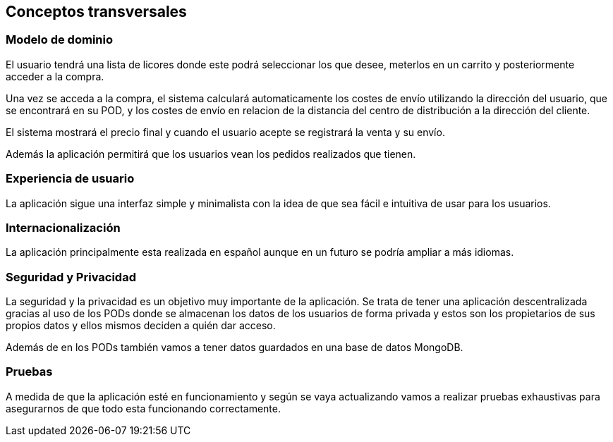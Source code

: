 [[section-concepts]]
== Conceptos transversales
[role="arc42help"]


=== Modelo de dominio
****

El usuario tendrá una lista de licores donde este podrá seleccionar los que desee, meterlos en un carrito y posteriormente acceder a la compra.

Una vez se acceda a la compra, el sistema calculará automaticamente los costes de envío utilizando la dirección del usuario, que se encontrará en su POD, y los costes de envío en relacion de la distancia del centro de distribución a la dirección del cliente.

El sistema mostrará el precio final y cuando el usuario acepte se registrará la venta y su envío.

Además la aplicación permitirá que los usuarios vean los pedidos realizados que tienen.

****

=== Experiencia de usuario
****

La aplicación sigue una interfaz simple y minimalista con la idea de que sea fácil e intuitiva de usar para los usuarios.

****

=== Internacionalización
****

La aplicación principalmente esta realizada en español aunque en un futuro se podría ampliar a más idiomas.

****

=== Seguridad y Privacidad
****

La seguridad y la privacidad es un objetivo muy importante de la aplicación. Se trata de tener una aplicación descentralizada gracias al uso de los PODs donde se almacenan los datos de los usuarios de forma privada y estos son los propietarios de sus propios datos y ellos mismos deciden a quién dar acceso.

Además de en los PODs también vamos a tener datos guardados en una base de datos MongoDB.

****

=== Pruebas
****

A medida de que la aplicación esté en funcionamiento y según se vaya actualizando vamos a realizar pruebas exhaustivas para asegurarnos de que todo esta funcionando correctamente.

****